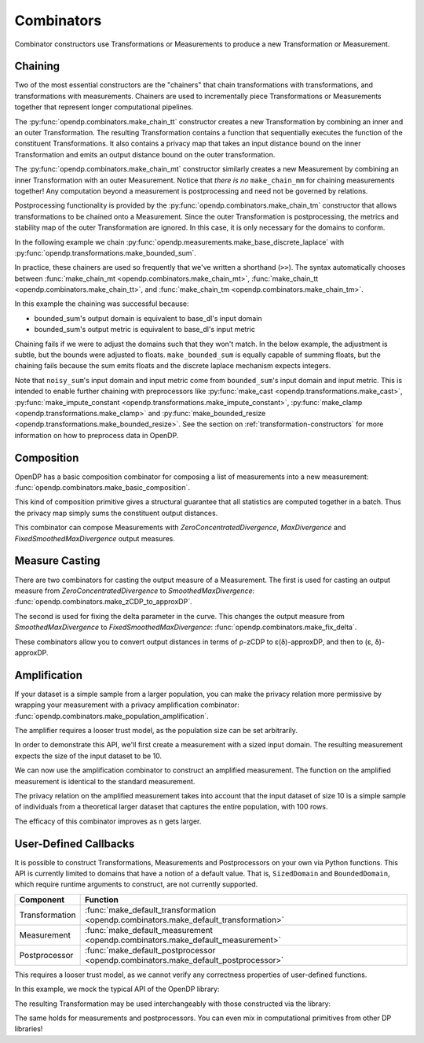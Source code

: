 .. testsetup::

    from typing import List
    from opendp.mod import enable_features
    enable_features('contrib', 'floating-point', 'honest-but-curious')

.. _combinator-constructors:

Combinators
===========

Combinator constructors use Transformations or Measurements to produce a new Transformation or Measurement.

.. _chaining:

Chaining
--------

Two of the most essential constructors are the "chainers" that chain transformations with transformations, and transformations with measurements.
Chainers are used to incrementally piece Transformations or Measurements together that represent longer computational pipelines.

The :py:func:`opendp.combinators.make_chain_tt` constructor creates a new Transformation by combining an inner and an outer Transformation.
The resulting Transformation contains a function that sequentially executes the function of the constituent Transformations.
It also contains a privacy map that takes an input distance bound on the inner Transformation and emits an output distance bound on the outer transformation.

The :py:func:`opendp.combinators.make_chain_mt` constructor similarly creates a new Measurement by combining an inner Transformation with an outer Measurement.
Notice that `there is no` ``make_chain_mm`` for chaining measurements together!
Any computation beyond a measurement is postprocessing and need not be governed by relations.

Postprocessing functionality is provided by the :py:func:`opendp.combinators.make_chain_tm` constructor that allows transformations to be chained onto a Measurement.
Since the outer Transformation is postprocessing, the metrics and stability map of the outer Transformation are ignored.
In this case, it is only necessary for the domains to conform.

In the following example we chain :py:func:`opendp.measurements.make_base_discrete_laplace` with :py:func:`opendp.transformations.make_bounded_sum`.

.. doctest::

    >>> from opendp.transformations import make_bounded_sum
    >>> from opendp.measurements import make_base_discrete_laplace
    >>> from opendp.combinators import make_chain_mt
    ...
    >>> # call a constructor to produce a transformation
    >>> bounded_sum = make_bounded_sum(bounds=(0, 1))
    >>> # call a constructor to produce a measurement
    >>> base_dl = make_base_discrete_laplace(scale=1.0)
    >>> noisy_sum = make_chain_mt(base_dl, bounded_sum)
    ...
    >>> # investigate the privacy relation
    >>> symmetric_distance = 1
    >>> epsilon = 1.0
    >>> assert noisy_sum.check(d_in=symmetric_distance, d_out=epsilon)
    ...
    >>> # invoke the chained measurement's function
    >>> dataset = [0, 0, 1, 1, 0, 1, 1, 1]
    >>> release = noisy_sum(dataset)

In practice, these chainers are used so frequently that we've written a shorthand (``>>``).
The syntax automatically chooses between :func:`make_chain_mt <opendp.combinators.make_chain_mt>`, 
:func:`make_chain_tt <opendp.combinators.make_chain_tt>`, 
and :func:`make_chain_tm <opendp.combinators.make_chain_tm>`.

.. doctest::

    >>> noisy_sum = bounded_sum >> base_dl

.. _chaining-mismatch:

In this example the chaining was successful because:

* bounded_sum's output domain is equivalent to base_dl's input domain
* bounded_sum's output metric is equivalent to base_dl's input metric

Chaining fails if we were to adjust the domains such that they won't match.
In the below example, the adjustment is subtle, but the bounds were adjusted to floats.
``make_bounded_sum`` is equally capable of summing floats,
but the chaining fails because the sum emits floats and the discrete laplace mechanism expects integers.

.. doctest::

    >>> from opendp.mod import OpenDPException
    >>> try:
    ...     make_bounded_sum(bounds=(0., 1.)) >> base_dl
    ... except OpenDPException as err:
    ...     print(err.message[:-1])
    Intermediate domains don't match. See https://github.com/opendp/opendp/discussions/297
        output_domain: AllDomain(f64)
        input_domain:  AllDomain(i32)

Note that ``noisy_sum``'s input domain and input metric come from ``bounded_sum``'s input domain and input metric.
This is intended to enable further chaining with preprocessors like :py:func:`make_cast <opendp.transformations.make_cast>`, :py:func:`make_impute_constant <opendp.transformations.make_impute_constant>`, :py:func:`make_clamp <opendp.transformations.make_clamp>` and :py:func:`make_bounded_resize <opendp.transformations.make_bounded_resize>`.
See the section on :ref:`transformation-constructors` for more information on how to preprocess data in OpenDP.

Composition
-----------

OpenDP has a basic composition combinator for composing a list of measurements into a new measurement:
:func:`opendp.combinators.make_basic_composition`.

.. doctest::

    >>> from opendp.combinators import make_basic_composition
    >>> noisy_sum_pair = make_basic_composition([noisy_sum, noisy_sum])
    >>> release_1, release_2 = noisy_sum_pair(dataset)

This kind of composition primitive gives a structural guarantee that all statistics are computed together in a batch.
Thus the privacy map simply sums the constituent output distances.

.. doctest::

    >>> noisy_sum_pair.map(1)
    2.0

This combinator can compose Measurements with `ZeroConcentratedDivergence`, `MaxDivergence` and `FixedSmoothedMaxDivergence` output measures.

.. _measure-casting:

Measure Casting
---------------

There are two combinators for casting the output measure of a Measurement. 
The first is used for casting an output measure from `ZeroConcentratedDivergence` to `SmoothedMaxDivergence`:
:func:`opendp.combinators.make_zCDP_to_approxDP`.

.. doctest::

    >>> from opendp.measurements import make_base_gaussian
    >>> from opendp.combinators import make_zCDP_to_approxDP
    >>> meas_zCDP = make_base_gaussian(scale=0.5)
    >>> # convert the output measure to `SmoothedMaxDivergence`
    >>> meas_approxDP = make_zCDP_to_approxDP(meas_zCDP)
    ...
    >>> # SmoothedMaxDivergence distances are ε(δ) curves
    >>> curve = meas_approxDP.map(d_in=1.)
    >>> curve.epsilon(delta=1e-6)
    11.688596249354896

The second is used for fixing the delta parameter in the curve. 
This changes the output measure from `SmoothedMaxDivergence` to `FixedSmoothedMaxDivergence`:
:func:`opendp.combinators.make_fix_delta`.

.. doctest::

    >>> from opendp.combinators import make_fix_delta
    >>> # convert the output measure to `FixedSmoothedMaxDivergence`
    >>> meas_fixed_approxDP = make_fix_delta(meas_approxDP, delta=1e-8)
    ...
    >>> # FixedSmoothedMaxDivergence distances are (ε, δ) tuples
    >>> meas_fixed_approxDP.map(d_in=1.)
    (13.3861046488579, 1e-08)

These combinators allow you to convert output distances in terms of ρ-zCDP to ε(δ)-approxDP, and then to (ε, δ)-approxDP.


Amplification
-------------

If your dataset is a simple sample from a larger population,
you can make the privacy relation more permissive by wrapping your measurement with a privacy amplification combinator:
:func:`opendp.combinators.make_population_amplification`.

The amplifier requires a looser trust model, as the population size can be set arbitrarily.

.. doctest::

    enable_features("honest-but-curious")


In order to demonstrate this API, we'll first create a measurement with a sized input domain.
The resulting measurement expects the size of the input dataset to be 10.

.. doctest::

    >>> from opendp.transformations import make_sized_bounded_mean
    >>> from opendp.measurements import make_base_laplace
    >>> meas = make_sized_bounded_mean(size=10, bounds=(0., 10.)) >> make_base_laplace(scale=0.5)
    >>> print("standard mean:", amplified([1.] * 10)) # -> 1.03 # doctest: +SKIP

We can now use the amplification combinator to construct an amplified measurement.
The function on the amplified measurement is identical to the standard measurement.

.. doctest::

    >>> from opendp.combinators import make_population_amplification
    >>> amplified = make_population_amplification(meas, population_size=100)
    >>> print("amplified mean:", amplified([1.] * 10)) # -> .97 # doctest: +SKIP

The privacy relation on the amplified measurement takes into account that the input dataset of size 10
is a simple sample of individuals from a theoretical larger dataset that captures the entire population, with 100 rows.

.. doctest::

    >>> # Where we once had a privacy utilization of ~2 epsilon...
    >>> assert meas.check(2, 2. + 1e-6)
    ...
    >>> # ...we now have a privacy utilization of ~.4941 epsilon.
    >>> assert amplified.check(2, .4941)

The efficacy of this combinator improves as n gets larger.


User-Defined Callbacks
----------------------

It is possible to construct Transformations, Measurements and Postprocessors on your own via Python functions.
This API is currently limited to domains that have a notion of a default value. 
That is, ``SizedDomain`` and ``BoundedDomain``, which require runtime arguments to construct, are not currently supported.

.. list-table::
   :header-rows: 1

   * - Component
     - Function
   * - Transformation
     - :func:`make_default_transformation <opendp.combinators.make_default_transformation>`
   * - Measurement
     - :func:`make_default_measurement <opendp.combinators.make_default_measurement>`
   * - Postprocessor
     - :func:`make_default_postprocessor <opendp.combinators.make_default_postprocessor>`


This requires a looser trust model, as we cannot verify any correctness properties of user-defined functions.

.. doctest::

    enable_features("honest-but-curious")

In this example, we mock the typical API of the OpenDP library:

.. doctest::

    def make_repeat(multiplicity):
        """Constructs a Transformation that duplicates each record `multiplicity` times"""
        def function(arg: List[int]) -> List[int]:
            return arg * multiplicity

        def stability_map(d_in: int) -> int:
            # if a user could influence at most `d_in` records before, 
            # they can now influence `d_in` * `multiplicity` records
            return d_in * multiplicity

        return make_custom_transformation_with_defaults(
            function,
            stability_map,
            DI=VectorDomain[AllDomain[int]],
            DO=VectorDomain[AllDomain[int]],
            MI=SymmetricDistance,
            MO=SymmetricDistance,
        )
    
The resulting Transformation may be used interchangeably with those constructed via the library:

.. doctest::

    from opendp.transformations import *
    from opendp.measurements import make_base_discrete_laplace
    trans = (
        make_cast_default(TIA=str, TOA=int)
        >> make_duplicate(2)  # our custom transformation
        >> make_clamp((1, 2))
        >> make_bounded_sum((1, 2))
        >> make_base_discrete_laplace(1.0)
    )

    print(trans(["0", "1", "2", "3"]))
    print(trans.map(1))

The same holds for measurements and postprocessors.
You can even mix in computational primitives from other DP libraries!
